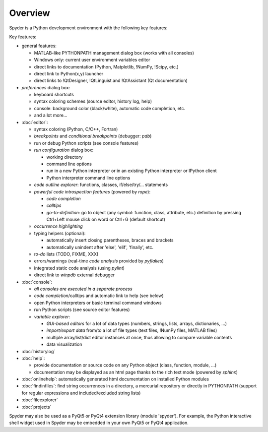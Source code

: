 Overview
========

Spyder is a Python development environment with the following key features:

Key features:

* general features:

  * MATLAB-like PYTHONPATH management dialog box (works with all consoles)
  * Windows only: current user environment variables editor
  * direct links to documentation (Python, Matplotlib, !NumPy, !Scipy, etc.)
  * direct link to Python(x,y) launcher
  * direct links to !QtDesigner, !QtLinguist and !QtAssistant (Qt documentation)

* *preferences* dialog box:

  * keyboard shortcuts
  * syntax coloring schemes (source editor, history log, help)
  * console: background color (black/white), automatic code completion, etc.
  * and a lot more...

* :doc:`editor`:

  * syntax coloring (Python, C/C++, Fortran)
  * *breakpoints* and *conditional breakpoints* (debugger: `pdb`)
  * run or debug Python scripts (see console features)
  * *run configuration* dialog box:

    * working directory
    * command line options
    * run in a new Python interpreter or in an existing Python interpreter or IPython client
    * Python interpreter command line options

  * *code outline explorer*: functions, classes, if/else/try/... statements
  * *powerful code introspection features* (powered by `rope`):

    * *code completion*
    * *calltips*
    * *go-to-definition*: go to object (any symbol: function, class, attribute, etc.) definition by pressing Ctrl+Left mouse click on word or Ctrl+G (default shortcut)

  * *occurrence highlighting*
  * typing helpers (optional):

    * automatically insert closing parentheses, braces and brackets
    * automatically unindent after 'else', 'elif', 'finally', etc.

  * *to-do* lists (TODO, FIXME, XXX)
  * errors/warnings (real-time *code analysis* provided by `pyflakes`)
  * integrated static code analysis (using `pylint`)
  * direct link to `winpdb` external debugger

* :doc:`console`:

  * *all consoles are executed in a separate process*
  * *code completion*/calltips and automatic link to help (see below)
  * open Python interpreters or basic terminal command windows
  * run Python scripts (see source editor features)
  * *variable explorer*:

    * *GUI-based editors* for a lot of data types (numbers, strings, lists, arrays, dictionaries, ...)
    * *import/export data* from/to a lot of file types (text files, !NumPy files, MATLAB files)
    * multiple array/list/dict editor instances at once, thus allowing to compare variable contents
    * data visualization

* :doc:`historylog`
* :doc:`help`:

  * provide documentation or source code on any Python object (class, function, module, ...)
  * documentation may be displayed as an html page thanks to the rich text mode (powered by `sphinx`)

* :doc:`onlinehelp`: automatically generated html documentation on installed Python modules
* :doc:`findinfiles`: find string occurrences in a directory, a mercurial repository or directly in PYTHONPATH (support for regular expressions and  included/excluded string lists)
* :doc:`fileexplorer`
* :doc:`projects`


Spyder may also be used as a PyQt5 or PyQt4 extension library
(module 'spyder'). For example, the Python interactive shell widget
used in Spyder may be embedded in your own PyQt5 or PyQt4 application.
